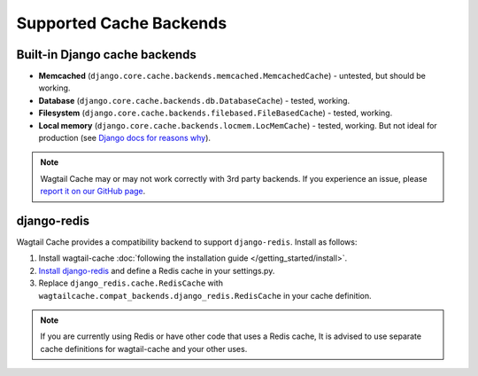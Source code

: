 Supported Cache Backends
========================

Built-in Django cache backends
------------------------------

* **Memcached** (``django.core.cache.backends.memcached.MemcachedCache``) - untested, but should be working.
* **Database** (``django.core.cache.backends.db.DatabaseCache``) - tested, working.
* **Filesystem** (``django.core.cache.backends.filebased.FileBasedCache``) - tested, working.
* **Local memory** (``django.core.cache.backends.locmem.LocMemCache``) - tested, working.
  But not ideal for production (see `Django docs for reasons why
  <https://docs.djangoproject.com/en/2.1/topics/cache/#local-memory-caching>`_).

.. note::
    Wagtail Cache may or may not work correctly with 3rd party backends. If you experience an issue, please
    `report it on our GitHub page <https://github.com/coderedcorp/wagtail-cache/issues>`_.

django-redis
------------

Wagtail Cache provides a compatibility backend to support ``django-redis``. Install as follows:

#. Install wagtail-cache :doc:`following the installation guide </getting_started/install>`.

#. `Install django-redis <http://niwinz.github.io/django-redis/latest/#_user_guide>`_ and define
   a Redis cache in your settings.py.

#. Replace ``django_redis.cache.RedisCache`` with ``wagtailcache.compat_backends.django_redis.RedisCache``
   in your cache definition.

.. note::
    If you are currently using Redis or have other code that uses a Redis cache, It is advised to use
    separate cache definitions for wagtail-cache and your other uses.
